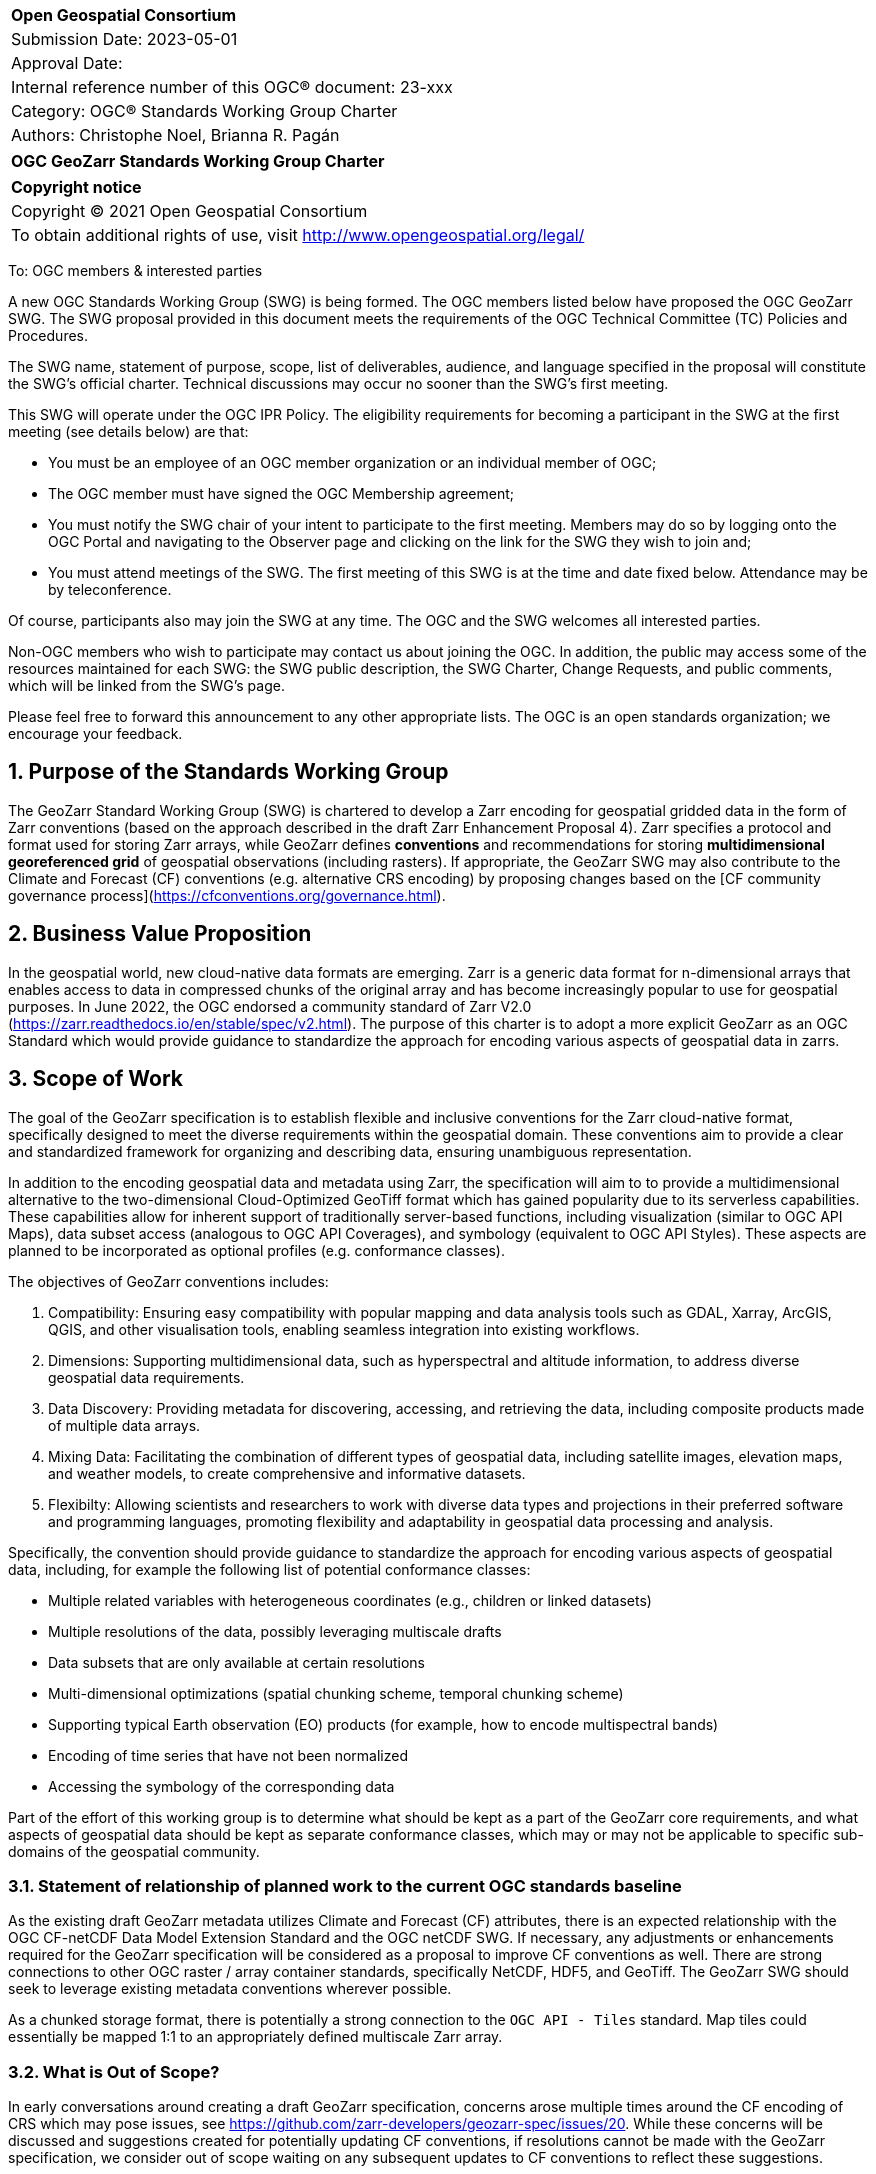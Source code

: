 :Title: OGC GeoZarr Standards Working Group Charter
:titletext: {Title}
:doctype: book
:encoding: utf-8
:lang: en
:toc:
:toc-placement!:
:toclevels: 4
:numbered:
:sectanchors:
:source-highlighter: pygments

<<<
[cols = ">",frame = "none",grid = "none"]
|===
|{set:cellbgcolor:#FFFFFF}
|[big]*Open Geospatial Consortium*
|Submission Date: 2023-05-01
|Approval Date: 
|Internal reference number of this OGC(R) document: 23-xxx
|Category: OGC(R) Standards Working Group Charter
|Authors: Christophe Noel, Brianna R. Pagán
|===

[cols = "^", frame = "none"]
|===
|[big]*{titletext}*
|===

[cols = "^", frame = "none", grid = "none"]
|===
|*Copyright notice*
|Copyright (C) 2021 Open Geospatial Consortium
|To obtain additional rights of use, visit http://www.opengeospatial.org/legal/
|===

<<<

To: OGC members & interested parties

A new OGC Standards Working Group (SWG) is being formed. The OGC members listed below have proposed the OGC GeoZarr SWG.  The SWG proposal provided in this document meets the requirements of the OGC Technical Committee (TC) Policies and Procedures.

The SWG name, statement of purpose, scope, list of deliverables, audience, and language specified in the proposal will constitute the SWG's official charter. Technical discussions may occur no sooner than the SWG's first meeting.

This SWG will operate under the OGC IPR Policy. The eligibility requirements for becoming a participant in the SWG at the first meeting (see details below) are that:

* You must be an employee of an OGC member organization or an individual
member of OGC;

* The OGC member must have signed the OGC Membership agreement;

* You must notify the SWG chair of your intent to participate to the first meeting. Members may do so by logging onto the OGC Portal and navigating to the Observer page and clicking on the link for the SWG they wish to join and;

* You must attend meetings of the SWG. The first meeting of this SWG is at the time and date fixed below. Attendance may be by teleconference.

Of course, participants also may join the SWG at any time. The OGC and the SWG welcomes all interested parties.

Non-OGC members who wish to participate may contact us about joining the OGC. In addition, the public may access some of the resources maintained for each SWG: the SWG public description, the SWG Charter, Change Requests, and public comments, which will be linked from the SWG’s page.

Please feel free to forward this announcement to any other appropriate lists. The OGC is an open standards organization; we encourage your feedback.

== Purpose of the Standards Working Group

The GeoZarr Standard Working Group (SWG) is chartered to develop a Zarr encoding for geospatial gridded data in the form of Zarr conventions (based on the approach described in the draft Zarr Enhancement Proposal 4).  Zarr specifies a protocol and format used for storing Zarr arrays, while GeoZarr defines **conventions** and recommendations for storing **multidimensional georeferenced grid** of geospatial observations (including rasters). If appropriate, the GeoZarr SWG may also contribute to the Climate and Forecast (CF) conventions (e.g. alternative CRS encoding) by proposing changes based on the [CF community governance process](https://cfconventions.org/governance.html).



== Business Value Proposition

In the geospatial world, new cloud-native data formats are emerging. Zarr is a generic data format for n-dimensional arrays that enables access to data in compressed chunks of the original array and has become increasingly popular to use for geospatial purposes. In June 2022, the OGC endorsed a community standard of Zarr V2.0 (https://zarr.readthedocs.io/en/stable/spec/v2.html). The purpose of this charter is to adopt a more explicit GeoZarr as an OGC Standard which would provide guidance to standardize the approach for encoding various aspects of geospatial data in zarrs.

== Scope of Work

The goal of the GeoZarr specification is to establish flexible and inclusive conventions for the Zarr cloud-native format, specifically designed to meet the diverse requirements within the geospatial domain. These conventions aim to provide a clear and standardized framework for organizing and describing data, ensuring unambiguous representation. 

In addition to the encoding geospatial data and metadata using Zarr, the specification will aim to to provide a multidimensional alternative to the two-dimensional Cloud-Optimized GeoTiff format which has gained popularity due to its serverless capabilities. These capabilities allow for inherent support of traditionally server-based functions, including visualization (similar to OGC API Maps), data subset access (analogous to OGC API Coverages), and symbology (equivalent to OGC API Styles). These aspects are planned to be incorporated as optional profiles (e.g. conformance classes).

The objectives of GeoZarr conventions includes:

1. Compatibility: Ensuring easy compatibility with popular mapping and data analysis tools such as GDAL, Xarray, ArcGIS, QGIS, and other visualisation tools, enabling seamless integration into existing workflows.
2. Dimensions: Supporting multidimensional data, such as hyperspectral and altitude information, to address diverse geospatial data requirements.
3. Data Discovery: Providing metadata for discovering, accessing, and retrieving the data, including composite products made of multiple data arrays.
4. Mixing Data: Facilitating the combination of different types of geospatial data, including satellite images, elevation maps, and weather models, to create comprehensive and informative datasets.
5. Flexibilty: Allowing scientists and researchers to work with diverse data types and projections in their preferred software and programming languages, promoting flexibility and adaptability in geospatial data processing and analysis.

Specifically, the convention should provide guidance to standardize the approach for encoding various aspects of geospatial data, including, for example the following list of potential conformance classes:

* Multiple related variables with heterogeneous coordinates (e.g., children or linked datasets)
* Multiple resolutions of the data, possibly leveraging multiscale drafts
* Data subsets that are only available at certain resolutions
* Multi-dimensional optimizations (spatial chunking scheme, temporal chunking scheme)
* Supporting typical Earth observation (EO) products (for example, how to encode multispectral bands)
* Encoding of time series that have not been normalized
* Accessing the symbology of the corresponding data

Part of the effort of this working group is to determine what should be kept as a part of the GeoZarr core requirements, and what aspects of geospatial data should be kept as separate conformance classes, which may or may not be applicable to specific sub-domains of the geospatial community. 

=== Statement of relationship of planned work to the current OGC standards baseline
As the existing draft GeoZarr metadata utilizes Climate and Forecast (CF) attributes, there is an expected relationship with the OGC CF-netCDF Data Model Extension Standard and the OGC netCDF SWG. If necessary, any adjustments or enhancements required for the GeoZarr specification will be considered as a proposal to improve CF conventions as well.
There are strong connections to other OGC raster / array container standards, specifically NetCDF, HDF5, and GeoTiff. The GeoZarr SWG should seek to leverage existing metadata conventions wherever possible.

As a chunked storage format, there is potentially a strong connection to the `OGC API - Tiles` standard. Map tiles could essentially be mapped 1:1 to an appropriately defined multiscale Zarr array.

=== What is Out of Scope?
In early conversations around creating a draft GeoZarr specification, concerns arose multiple times around the CF encoding of CRS which may pose issues, see https://github.com/zarr-developers/geozarr-spec/issues/20. While these concerns will be discussed and suggestions created for potentially updating CF conventions, if resolutions cannot be made with the GeoZarr specification, we consider out of scope waiting on any subsequent updates to CF conventions to reflect these suggestions. 

=== Specific Existing Work Used as Starting Point
* GeoZarr draft specification: https://github.com/zarr-developers/geozarr-spec/ 

=== Is This a Persistent SWG

[x] YES

[ ] NO

=== When can the SWG be Inactivated

The SWG can be inactivated once the SWG identifies no new tasks for the SWG and there are no open Change Requests.

== Description of deliverables
The GeoZarr SWG will deliver a candidate Standard and associated developer resources.

The SWG expects to have a candidate Standard ready for OGC Architecture Board (OAB) review and public comment within nine months of creation of the SWG. Because example implementations will be developed at the same time the candidate Standard is formalized, reference implementations that fully use GeoZarr should be documented at the same time the candidate Standard goes to vote.

=== Initial Deliverables

The following deliverables will be the initial results of work of the SWG.

* OGC GeoZarr Standard

* GeoZarr developer resources

The targeted start date for this SWG is 

=== Additional SWG Tasks

No specific additional tasks are currently planned for the SWG.

== IPR Policy for this SWG

[x] RAND-Royalty Free

[ ] RAND for fee

== Anticipated Audience / Participants

This SWG will develop a Standard for general use in the geospatial community and suitable for data exchange beyond this community. Geospatial data providers and software implementers will be interested in assisting with the development of this Standard as well as the output of the SWG.

== Domain Working Group Endorsement

The SWG convenors will discuss the charter with potentially interested Domain Working Groups (DWGs) at the first opportunity.

== Other informative information about the work of this SWG

=== Collaboration

All work in the Standards Working Group will be public and the SWG solicits contributions and feedback from OGC members and non-OGC members to the extent that is supported by the OGC Technical Committee Policies and Procedures.

The OGC GeoZarr SWG will collaborate on Standard development using a public GitHub repository and a Gitter channel. Development of the Standard will include the use of Issues and other project tools in GitHub.

=== Similar or Applicable Standards Work (OGC and Elsewhere)

* The OGC endorsed a community standard of Zarr V2.0 (https://zarr.readthedocs.io/en/stable/spec/v2.html) in June 2022.

* This SWG is closely related to the newly announced [Geodatacube SWG](https://www.ogc.org/press-release/ogc-forms-new-geodatacube-standards-working-group/). Essentially, Geodatacube will specify a server API while GeoZarr will define a standard Cloud-native format for a serverless datacube. Therefore, close coordination between these SWGs seems needed.

* The XCube project has potential synergies with the GeoZarr specification as it already relies and complies with CF conventions: 

* xcube Dataset Convention: https://github.com/dcs4cop/xcube/blob/master/docs/source/cubespec.md

* xcube Multi-Resolution Datasets: https://github.com/dcs4cop/xcube/blob/master/docs/source/mldatasets.md

=== Details of first meeting

The first meeting of the SWG will occur within four weeks of approval of the SWG charter.

=== Projected on-going meeting schedule

The work of this SWG will be carried out primarily on GitHub and via email, web conferences / calls, and at face-to-face sessions at OGC Member Meetings as agreed to by the SWG members. The web conferences / calls will be scheduled as needed and posted to the OGC portal. Voting on OGC GeoZarr Conventions content will be limited to SWG members only.

=== Supporters of this Charter

The following people support this proposal and are committed to the Charter and projected meeting schedule. These members are known as SWG Founding or Charter members. The charter members agree to the SoW and IPR terms as defined in this charter. The charter members have voting rights beginning the day the SWG is officially formed. Charter Members are shown on the public SWG page.

|===
|Name |Organization

|Christophe Noel | Spacebel
|Brianna R. Pagán | NASA GES DISC
|Alexey N. Shiklomanov | NASA Goddard Space Flight Center
|Tyler A. Erickson | Vorgeo
|David Blodgett | U.S. Geological Survey
|===

=== Conveners

xxx

[bibliography]
== References

- [[[gj,1]]] IETF: IETF RFC 7946, The GeoJSON Format, 2016
[[[gj,2]]] Zarr Enhancement Proposal 4 preparation, https://github.com/zarr-developers/zeps/pull/28

